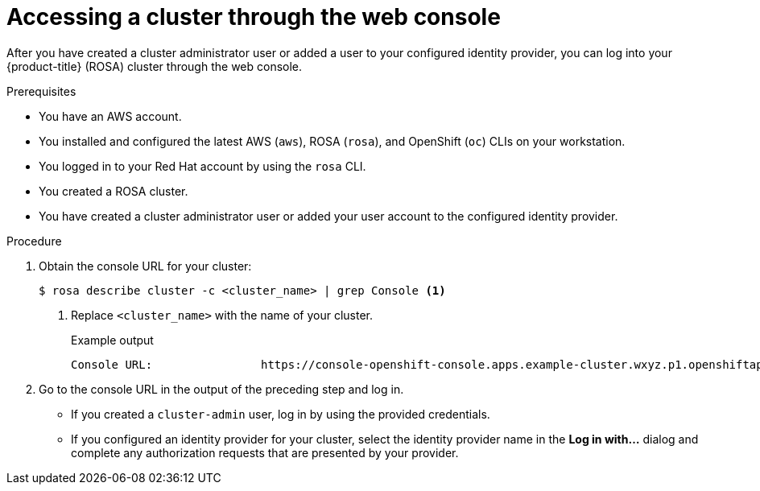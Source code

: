 // Module included in the following assemblies:
//
// * rosa_getting_started/rosa-getting-started.adoc

[id="rosa-getting-started-access-cluster-web-console_{context}"]
= Accessing a cluster through the web console

After you have created a cluster administrator user or added a user to your configured identity provider, you can log into your {product-title} (ROSA) cluster through the web console.

.Prerequisites

* You have an AWS account.
* You installed and configured the latest AWS (`aws`), ROSA (`rosa`), and OpenShift (`oc`) CLIs on your workstation.
* You logged in to your Red Hat account by using the `rosa` CLI.
* You created a ROSA cluster.
* You have created a cluster administrator user or added your user account to the configured identity provider.

.Procedure

. Obtain the console URL for your cluster:
+
[source,terminal]
----
$ rosa describe cluster -c <cluster_name> | grep Console <1>
----
<1> Replace `<cluster_name>` with the name of your cluster.
+
.Example output
[source,terminal]
----
Console URL:                https://console-openshift-console.apps.example-cluster.wxyz.p1.openshiftapps.com
----

. Go to the console URL in the output of the preceding step and log in.
+
* If you created a `cluster-admin` user, log in by using the provided credentials.
* If you configured an identity provider for your cluster, select the identity provider name in the *Log in with...* dialog and complete any authorization requests that are presented by your provider.
